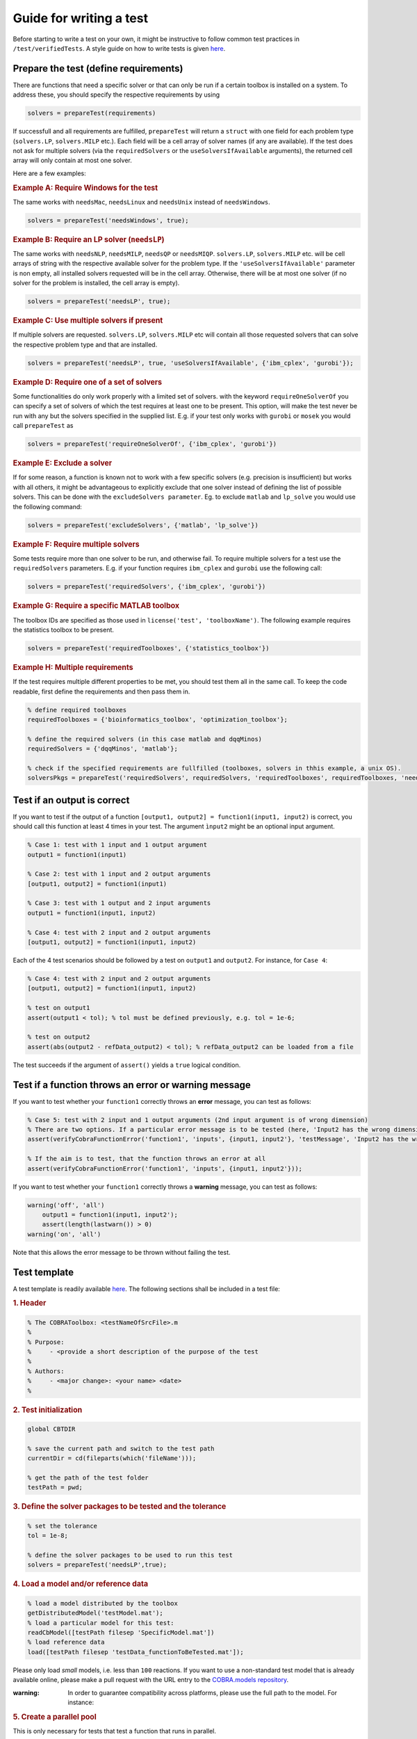 .. _testGuide:

Guide for writing a test
------------------------

Before starting to write a test on your own, it might be instructive to
follow common test practices in ``/test/verifiedTests``. A style guide
on how to write tests is given
`here <https://opencobra.github.io/cobratoolbox/docs/styleGuide.html>`__.

Prepare the test (define requirements)
~~~~~~~~~~~~~~~~~~~~~~~~~~~~~~~~~~~~~~

There are functions that need a specific solver or that can only be run
if a certain toolbox is installed on a system. To address these, you
should specify the respective requirements by using

.. code-block:: matlab

    solvers = prepareTest(requirements)

If successfull and all requirements are fulfilled, ``prepareTest`` will
return a ``struct`` with one field for each problem type
(``solvers.LP``, ``solvers.MILP`` etc.). Each field will be a cell array
of solver names (if any are available). If the test does not ask for
multiple solvers (via the ``requiredSolvers`` or the
``useSolversIfAvailable`` arguments), the returned cell array will only
contain at most one solver.

Here are a few examples:

.. rubric:: Example A: Require Windows for the test

The same works with ``needsMac``, ``needsLinux`` and ``needsUnix``
instead of ``needsWindows``.

.. code-block:: matlab

    solvers = prepareTest('needsWindows', true);

.. rubric:: Example B: Require an LP solver (``needsLP``)

The same works with ``needsNLP``, ``needsMILP``, ``needsQP`` or
``needsMIQP``. ``solvers.LP``, ``solvers.MILP`` etc. will be cell arrays
of string with the respective available solver for the problem type. If
the ``'useSolversIfAvailable'`` parameter is non empty, all installed
solvers requested will be in the cell array. Otherwise, there will be at
most one solver (if no solver for the problem is installed, the cell
array is empty).

.. code-block:: matlab

    solvers = prepareTest('needsLP', true);

.. rubric:: Example C: Use multiple solvers if present

If multiple solvers are requested. ``solvers.LP``, ``solvers.MILP`` etc
will contain all those requested solvers that can solve the respective
problem type and that are installed.

.. code-block:: matlab

    solvers = prepareTest('needsLP', true, 'useSolversIfAvailable', {'ibm_cplex', 'gurobi'});

.. rubric:: Example D: Require one of a set of solvers

Some functionalities do only work properly with a limited set of solvers.
with the keyword ``requireOneSolverOf`` you can specify a set of solvers
of which the test requires at least one to be present. This option, will
make the test never be run with any but the solvers specified in the
supplied list. E.g. if your test only works with ``gurobi`` or ``mosek``
you would call ``prepareTest`` as

.. code-block:: matlab

    solvers = prepareTest('requireOneSolverOf', {'ibm_cplex', 'gurobi'})

.. rubric:: Example E: Exclude a solver

If for some reason, a function is known not to work with a few specific
solvers (e.g. precision is insufficient) but works with all others, it
might be advantageous to explicitly exclude that one solver instead of
defining the list of possible solvers. This can be done with the
``excludeSolvers parameter``. Eg. to exclude ``matlab`` and ``lp_solve``
you would use the following command:

.. code-block:: matlab

    solvers = prepareTest('excludeSolvers', {'matlab', 'lp_solve'})

.. rubric:: Example F: Require multiple solvers

Some tests require more than one solver to be run, and otherwise fail. To
require multiple solvers for a test use the ``requiredSolvers`` parameters.
E.g. if your function requires ``ibm_cplex`` and ``gurobi`` use the following
call:

.. code-block:: matlab

    solvers = prepareTest('requiredSolvers', {'ibm_cplex', 'gurobi'})

.. rubric:: Example G: Require a specific MATLAB toolbox

The toolbox IDs are specified as those used in ``license('test',
'toolboxName')``.  The following example requires the statistics toolbox
to be present.

.. code-block:: matlab

    solvers = prepareTest('requiredToolboxes', {'statistics_toolbox'})

.. rubric:: Example H: Multiple requirements

If the test requires multiple different properties to be met, you should
test them all in the same call. To keep the code readable, first define
the requirements and then pass them in.

.. code-block:: matlab

    % define required toolboxes
    requiredToolboxes = {'bioinformatics_toolbox', 'optimization_toolbox'};

    % define the required solvers (in this case matlab and dqqMinos)
    requiredSolvers = {'dqqMinos', 'matlab'};

    % check if the specified requirements are fullfilled (toolboxes, solvers in thhis example, a unix OS).
    solversPkgs = prepareTest('requiredSolvers', requiredSolvers, 'requiredToolboxes', requiredToolboxes, 'needsUnix', true);

Test if an output is correct
~~~~~~~~~~~~~~~~~~~~~~~~~~~~

If you want to test if the output of a function
``[output1, output2] = function1(input1, input2)`` is correct, you
should call this function at least 4 times in your test. The argument
``ìnput2`` might be an optional input argument.

.. code-block:: matlab

    % Case 1: test with 1 input and 1 output argument
    output1 = function1(input1)

    % Case 2: test with 1 input and 2 output arguments
    [output1, output2] = function1(input1)

    % Case 3: test with 1 output and 2 input arguments
    output1 = function1(input1, input2)

    % Case 4: test with 2 input and 2 output arguments
    [output1, output2] = function1(input1, input2)

Each of the 4 test scenarios should be followed by a test on ``output1``
and ``output2``. For instance, for ``Case 4``:

.. code-block:: matlab

    % Case 4: test with 2 input and 2 output arguments
    [output1, output2] = function1(input1, input2)

    % test on output1
    assert(output1 < tol); % tol must be defined previously, e.g. tol = 1e-6;

    % test on output2
    assert(abs(output2 - refData_output2) < tol); % refData_output2 can be loaded from a file

The test succeeds if the argument of ``assert()`` yields a ``true``
logical condition.

Test if a function throws an error or warning message
~~~~~~~~~~~~~~~~~~~~~~~~~~~~~~~~~~~~~~~~~~~~~~~~~~~~~

If you want to test whether your ``function1`` correctly throws an
**error** message, you can test as follows:

.. code-block:: matlab

    % Case 5: test with 2 input and 1 output arguments (2nd input argument is of wrong dimension)
    % There are two options. If a particular error message is to be tested (here, 'Input2 has the wrong dimension'):
    assert(verifyCobraFunctionError('function1', 'inputs', {input1, input2'}, 'testMessage', 'Input2 has the wrong dimension'));

    % If the aim is to test, that the function throws an error at all
    assert(verifyCobraFunctionError('function1', 'inputs', {input1, input2'}));

If you want to test whether your ``function1`` correctly throws a
**warning** message, you can test as follows:

.. code-block:: matlab

    warning('off', 'all')
        output1 = function1(input1, input2');
        assert(length(lastwarn()) > 0)
    warning('on', 'all')

Note that this allows the error message to be thrown without failing the
test.

Test template
~~~~~~~~~~~~~

A test template is readily available
`here <https://opencobra.github.io/cobratoolbox/docs/testTemplate.html>`__.
The following sections shall be included in a test file:

.. rubric:: 1. Header

.. code-block:: matlab

    % The COBRAToolbox: <testNameOfSrcFile>.m
    %
    % Purpose:
    %     - <provide a short description of the purpose of the test
    %
    % Authors:
    %     - <major change>: <your name> <date>
    %

.. rubric:: 2. Test initialization

.. code-block:: matlab

    global CBTDIR
    
    % save the current path and switch to the test path
    currentDir = cd(fileparts(which('fileName'))); 

    % get the path of the test folder	    
    testPath = pwd;

.. rubric:: 3. Define the solver packages to be tested and the tolerance

.. code-block:: matlab

    % set the tolerance
    tol = 1e-8;

    % define the solver packages to be used to run this test
    solvers = prepareTest('needsLP',true);

.. rubric:: 4. Load a model and/or reference data

.. code-block:: matlab

    % load a model distributed by the toolbox
    getDistributedModel('testModel.mat');
    % load a particular model for this test:
    readCbModel([testPath filesep 'SpecificModel.mat'])
    % load reference data
    load([testPath filesep 'testData_functionToBeTested.mat']);

Please only load *small* models, i.e. less than ``100`` reactions. If
you want to use a non-standard test model that is already available
online, please make a pull request with the URL entry to the
`COBRA.models repository <https://github.com/cobrabot/COBRA.models>`__.

:warning: In order to guarantee compatibility across platforms, please use the full path to the model. For instance:

.. rubric:: 5. Create a parallel pool

This is only necessary for tests that test a function that runs in
parallel.

.. code-block:: matlab

    % create a parallel pool
    poolobj = gcp('nocreate'); % if no pool, do not create new one.
    if isempty(poolobj)
        parpool(2); % launch 2 workers
    end

:warning: Please only launch a pool of ``2`` workers - more workers
should not be needed to test a parallel function efficiently.

.. rubric:: 6. Body of test


The test. If the solvers are essential for the functionality tested in this test use:

.. code-block:: matlab

    for k = 1:length(solvers.LP)
        fprintf(' -- Running <testFile> using the solver interface: %s ... ', solvers.LP{k});

        solverLPOK = changeCobraSolver(solvers.LP{k}, 'LP', 0);
        % <your test goes here>

        % output a success message
        fprintf('Done.\n');
    end

this is important, as the testing system will also run other solvers on the test in its nightly build. That way, 
we can determine solvers which work with a specific method, and those which don't (potentially due to precision problems or other issues).
If the solvers are only used to test the outputs of a function for correctness use:

.. code-block:: matlab

    solverLPOK = changeCobraSolver(solvers.LP{1}, 'LP', 0);
    % <your test goes here>

    % output a success message
    fprintf('Done.\n');

.. rubric:: 7. Return to the original directory

.. code-block:: matlab

    % change the directory
    cd(currentDir)

Run the test locally on your machine
~~~~~~~~~~~~~~~~~~~~~~~~~~~~~~~~~~~~

Please make sure that your test runs individually by typing after a
fresh start:

.. code-block:: matlab

    >> initCobraToolbox
    >> <testName>

Please then verify that the test runs in the test suite by running:

.. code-block:: matlab

    >> testAll

Alternatively, you can run the test suite in the background by typing:

.. code:: sh

    $ matlab -nodesktop -nosplash < test/testAll.m

Verify that your test passed
~~~~~~~~~~~~~~~~~~~~~~~~~~~~

Once your pull request (PR) has been submitted, you will notice an
orange mark next to your latest commit. Once the continuous integration
(CI) server succeeded, you will see a green check mark. If the CI
failed, you will see a red cross.

What should I do in case my PR failed?
~~~~~~~~~~~~~~~~~~~~~~~~~~~~~~~~~~~~~~

You can check why your PR failed by clicking on the mark and following
the respective links. Alternatively, you can see the output of the CI
for your PR
`here <https://prince.lcsb.uni.lu/jenkins/job/COBRAToolbox-pr-auto/>`__.
You can then click on the build number. Under ``Console Output``, you
can see the output of ``test/testAll.m`` with your integrated PR.

Once you understood why the build for your proposed PR failed, you can
add more commits that aim at fixing the error, and the CI will be
re-triggered.

Common errors include:

-  Double percentage sign ``%%`` in your test file to separate code
   blocks. Replace ``%%`` with ``%``.
-  Compatibility issues (``ILOG Cplex`` is not compatible with
   ``R2015b+``). Add an additional test on the version of matlab using
   ``verLessThan('matlab', '<version>')``.

Can I find out how many tests have failed?
~~~~~~~~~~~~~~~~~~~~~~~~~~~~~~~~~~~~~~~~~~

The logical conditions, when tested using ``assert()``, will throw an
error when not satisfied. It is bad practice to test the sum of tests
passed and failed. Please only test using ``assert(logicalCondition)``.
Even though a test may fail using ``assert()``, a summary table with
comprehensive information is provided at the end of the test run.

For instance, the following test script **do not do this - bad
practice!**:

.. code-block:: matlab

    % do not do this: bad practice!
    testPassed = 0;
    testFailed = 0;

    % test on logical condition 1 - do not do this: bad practice!
    if logicalCondition1
        testPassed = testPassed + 1;
    else
        testFailed = testFailed + 1;
    end

    % test on logical condition 2 - do not do this: bad practice!
    if logicalCondition2
        testPassed = testPassed + 1;
    else
        testFailed = testFailed + 1;
    end

    assert(testPassed == 2 && testFailed == 0); % do not do this: bad practice!

shall be rewritten as follows:

.. code-block:: matlab

    % good practice
    assert(logicalCondition1);
    assert(logicalCondition2);
